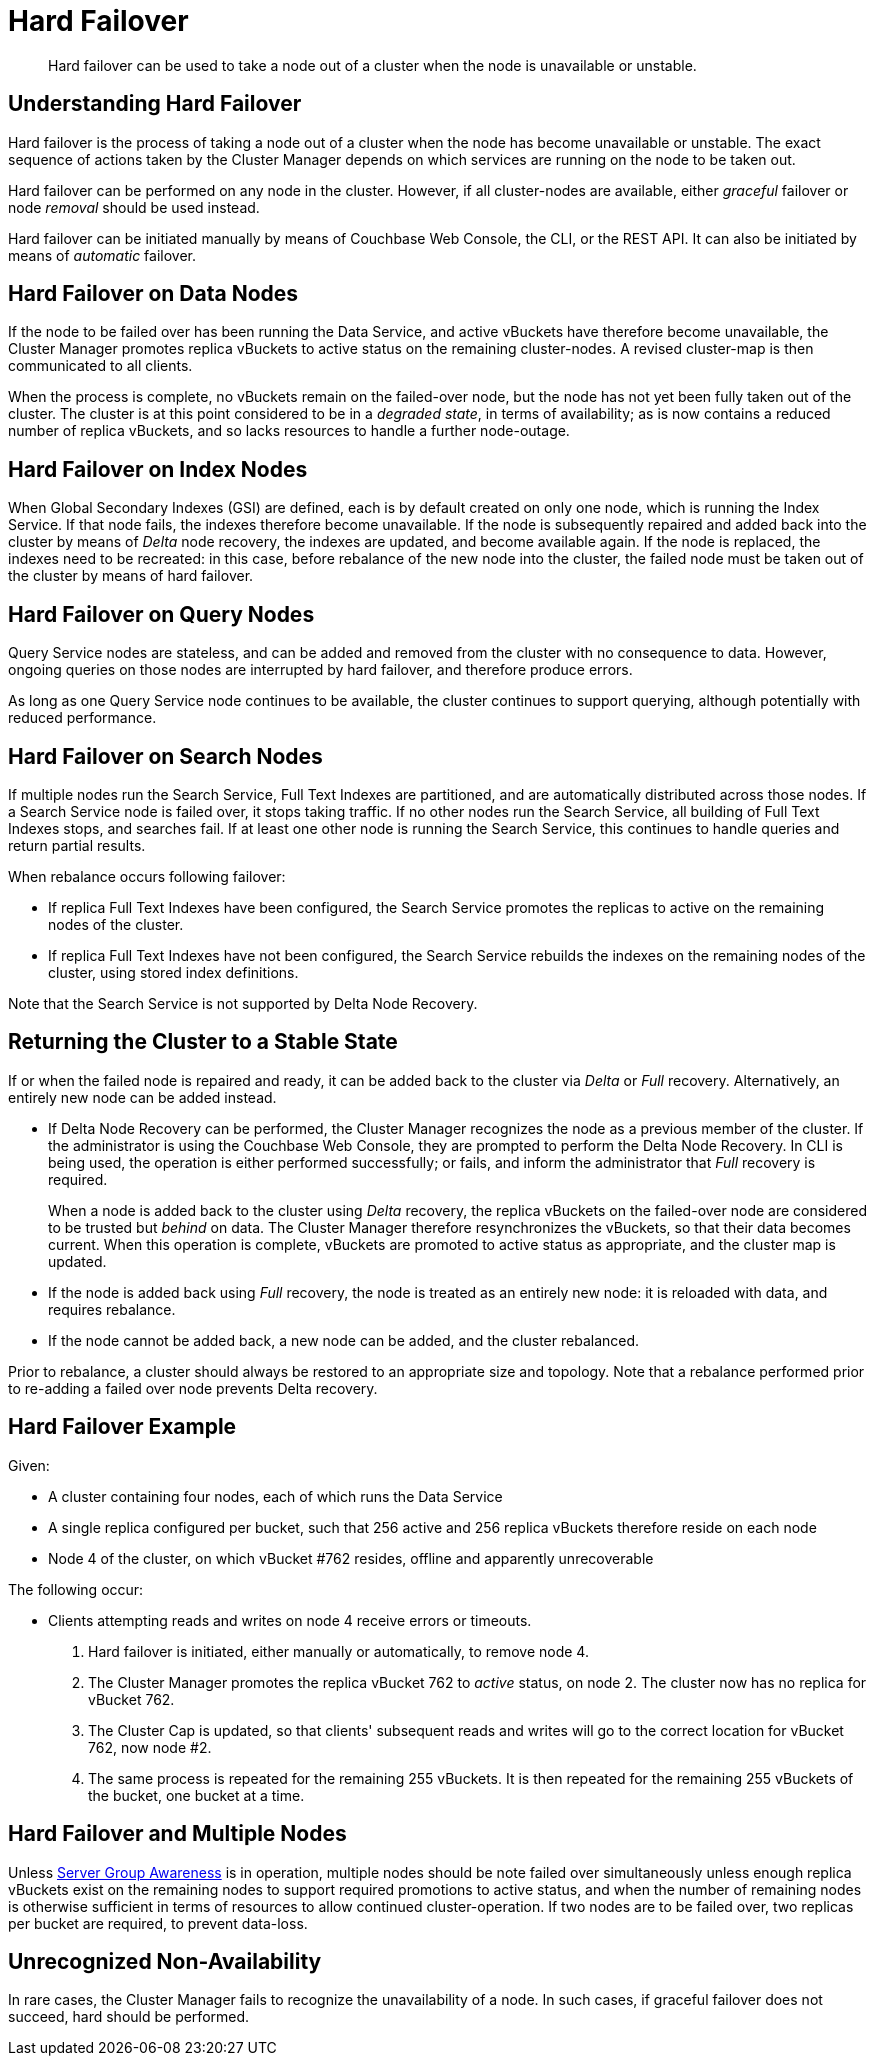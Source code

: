= Hard Failover

[abstract]
Hard failover can be used to take a node out of a cluster when the node is unavailable or unstable.

[#understanding-hard-failover]
== Understanding Hard Failover

Hard failover is the process of taking a node out of a cluster when the node has become unavailable or unstable.
The exact sequence of actions taken by the Cluster Manager depends on which services are running on the node to be taken out.

Hard failover can be performed on any node in the cluster.
However, if all cluster-nodes are available, either _graceful_ failover or node _removal_ should be used instead.

Hard failover can be initiated manually by means of Couchbase Web Console, the CLI, or the REST API.
It can also be initiated by means of _automatic_
failover.

[#hard-failover-on-data-nodes]
== Hard Failover on Data Nodes

If the node to be failed over has been running the Data Service, and active vBuckets have therefore become unavailable, the Cluster Manager promotes replica vBuckets to active status on the remaining cluster-nodes.
A revised cluster-map is then communicated to all clients.

When the process is complete, no vBuckets remain on the failed-over node, but the node has not yet been fully taken out of the cluster.
The cluster is at this point considered to be in a _degraded state_, in terms of availability; as is now contains a reduced number of replica vBuckets, and so lacks resources to handle a further node-outage.

[#hard-failover-on-index-nodes]
== Hard Failover on Index Nodes

When Global Secondary Indexes (GSI) are defined, each is by default created on only one node, which is running the Index Service.
If that node fails, the indexes therefore become unavailable.
If the node is subsequently repaired and added back into the cluster by means of _Delta_ node recovery, the indexes are updated, and become available again.
If the node is replaced, the indexes need to be recreated: in this case, before rebalance of the new node into the cluster, the failed node must be taken out of the cluster by means of hard failover.

[#hard-failover-on-query-nodes]
== Hard Failover on Query Nodes

Query Service nodes are stateless, and can be added and removed from the cluster with no consequence to data.
However, ongoing queries on those nodes are interrupted by hard failover, and therefore produce errors.

As long as one Query Service node continues to be available, the cluster continues to support querying, although potentially with reduced performance.

[#hard-failover-on-search-nodes]
== Hard Failover on Search Nodes

If multiple nodes run the Search Service, Full Text Indexes are partitioned, and are automatically distributed across those nodes.
If a Search Service node is failed over, it stops taking traffic.
If no other nodes run the Search Service, all building of Full Text Indexes stops, and searches fail.
If at least one other node is running the Search Service, this continues to handle queries and return partial results.

When rebalance occurs following failover:

* If replica Full Text Indexes have been configured, the Search Service promotes the replicas to active on the remaining nodes of the cluster.
* If replica Full Text Indexes have not been configured, the Search Service rebuilds the indexes on the remaining nodes of the cluster, using stored index definitions.

Note that the Search Service is not supported by Delta Node Recovery.

[#returning-cluster-to-stable-state]
== Returning the Cluster to a Stable State

If or when the failed node is repaired and ready, it can be added back to the cluster via _Delta_ or _Full_ recovery.
Alternatively, an entirely new node can be added instead.

* If Delta Node Recovery can be performed, the Cluster Manager recognizes the node as a previous member of the cluster.
If the administrator is using the Couchbase Web Console, they are prompted to perform the Delta Node Recovery.
In CLI is being used, the operation is either performed successfully; or fails, and inform the administrator that _Full_ recovery is required.
+
When a node is added back to the cluster using _Delta_ recovery, the replica vBuckets on the failed-over node are considered to be trusted but _behind_ on data.
The Cluster Manager therefore resynchronizes the vBuckets, so that their data becomes current.
When this operation is complete, vBuckets are promoted to active status as appropriate, and the cluster map is updated.

* If the node is added back using _Full_ recovery, the node is treated as an entirely new node: it is reloaded with data, and requires rebalance.

* If the node cannot be added back, a new node can be added, and the cluster rebalanced.

Prior to rebalance, a cluster should always be restored to an appropriate size and topology.
Note that a rebalance performed prior to re-adding a failed over node prevents Delta recovery.

[#hard-failover-example]
== Hard Failover Example

Given:

* A cluster containing four nodes, each of which runs the Data Service

* A single replica configured per bucket, such that 256 active and 256 replica vBuckets therefore reside on each node

* Node 4 of the cluster, on which vBucket #762 resides, offline and apparently unrecoverable

The following occur:

* Clients attempting reads and writes on node 4 receive errors or timeouts.

. Hard failover is initiated, either manually or automatically, to remove node 4.

. The Cluster Manager promotes the replica vBucket 762 to _active_ status,  on node 2.
The cluster now has no replica for vBucket 762.

. The Cluster Cap is updated, so that clients' subsequent reads and writes will go to the correct location for vBucket 762, now node #2.

. The same process is repeated for the remaining 255 vBuckets.
It is then repeated for the remaining 255 vBuckets of the bucket, one bucket at a time.

[#hard-failover-and-multiple-nodes]
== Hard Failover and Multiple Nodes

Unless xref:learn:clusters-and-availability/groups.adoc[Server Group Awareness] is in operation, multiple nodes should be note failed over simultaneously unless enough replica vBuckets exist on the remaining nodes to support required promotions to active status, and when the number of remaining nodes is otherwise sufficient in terms of resources to allow continued cluster-operation.
If two nodes are to be failed over, two replicas per bucket are required, to prevent data-loss.

[#hard-failover-and-unrecognized-non-availability]
== Unrecognized Non-Availability

In rare cases, the Cluster Manager fails to recognize the unavailability of a node.
In such cases, if graceful failover does not succeed, hard should be performed.

